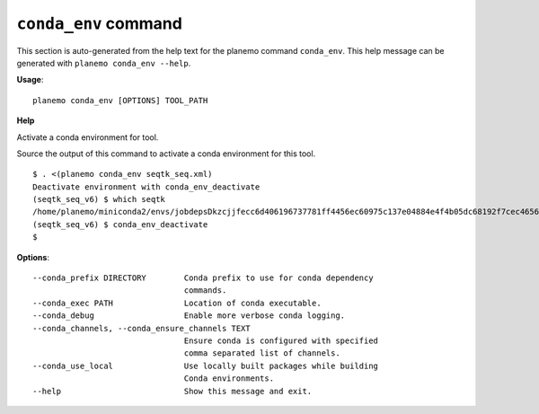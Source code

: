 
``conda_env`` command
======================================

This section is auto-generated from the help text for the planemo command
``conda_env``. This help message can be generated with ``planemo conda_env
--help``.

**Usage**::

    planemo conda_env [OPTIONS] TOOL_PATH

**Help**

Activate a conda environment for tool.

Source the output of this command to activate a conda environment for this
tool.

::

    $ . <(planemo conda_env seqtk_seq.xml)
    Deactivate environment with conda_env_deactivate
    (seqtk_seq_v6) $ which seqtk
    /home/planemo/miniconda2/envs/jobdepsDkzcjjfecc6d406196737781ff4456ec60975c137e04884e4f4b05dc68192f7cec4656/bin/seqtk
    (seqtk_seq_v6) $ conda_env_deactivate
    $


**Options**::


      --conda_prefix DIRECTORY        Conda prefix to use for conda dependency
                                      commands.
      --conda_exec PATH               Location of conda executable.
      --conda_debug                   Enable more verbose conda logging.
      --conda_channels, --conda_ensure_channels TEXT
                                      Ensure conda is configured with specified
                                      comma separated list of channels.
      --conda_use_local               Use locally built packages while building
                                      Conda environments.
      --help                          Show this message and exit.
    

